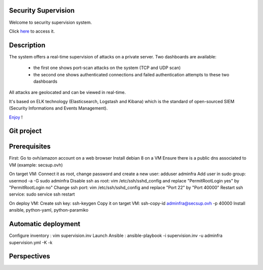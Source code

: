 .. Security Supervision documentation master file, created by
   sphinx-quickstart on Sun May 15 19:54:45 2016.
   You can adapt this file completely to your liking, but it should at least
   contain the root `toctree` directive.

Security Supervision
====================

Welcome to security supervision system.

Click `here`_ to access it.

.. _here: https://secsup.ddns.net/app/kibana

Description
===========

The system offers a real-time supervision of attacks on a private server. Two dashboards are available:

 * the first one shows port-scan attacks on the system (TCP and UDP scan)
 * the second one shows authenticated connections and failed authentication attempts to these two dashboards

All attacks are geolocated and can be viewed in real-time.

It's based on ELK technology (Elasticsearch, Logstash and Kibana) which is the standard of open-sourced SIEM (Security Informations and Events Management).

`Enjoy`_ !

.. _Enjoy: https://secsup.ddns.net/app/kibana

Git project
===========

Prerequisites
=============

First:
Go to ovh/amazon account on a web browser
Install debian 8 on a VM
Ensure there is a public dns associated to VM (example: secsup.ovh)

On target VM:
Connect it as root, change password and create a new user: adduser adminfra
Add user in sudo group: usermod -a -G sudo adminfra
Disable ssh as root: vim /etc/ssh/sshd_config and replace "PermitRootLogin yes" by "PermitRootLogin no"
Change ssh port: vim /etc/ssh/sshd_config and replace "Port 22" by "Port 40000"
Restart ssh service: sudo service ssh restart

On deploy VM:
Create ssh key: ssh-keygen
Copy it on target VM: ssh-copy-id adminfra@secsup.ovh -p 40000
Install ansible, python-yaml, python-paramiko

Automatic deployment
====================

Configure inventory : vim supervision.inv
Launch Ansible : ansible-playbook -i supervision.inv -u adminfra supervision.yml -K -k

Perspectives
============
